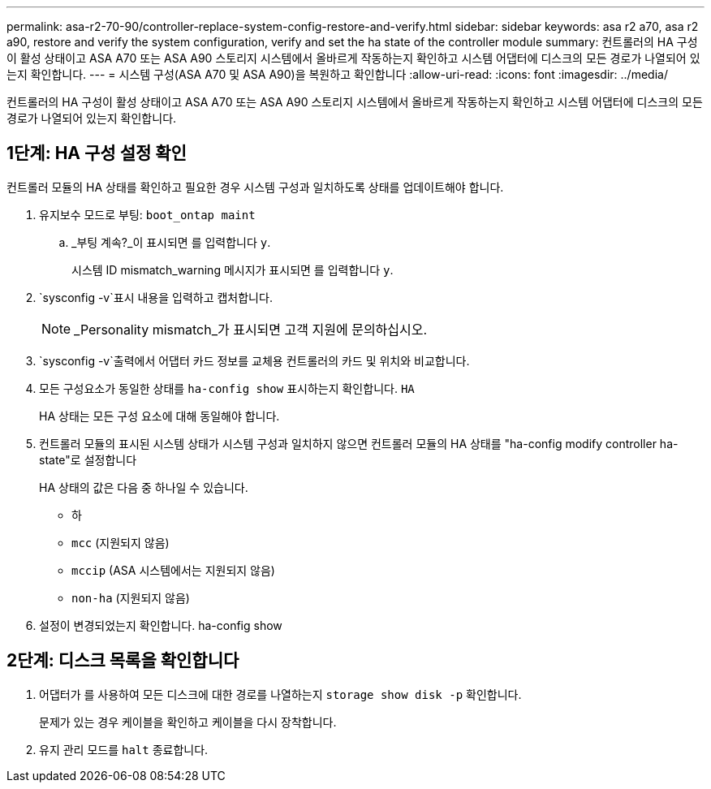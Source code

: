 ---
permalink: asa-r2-70-90/controller-replace-system-config-restore-and-verify.html 
sidebar: sidebar 
keywords: asa r2 a70, asa r2 a90, restore and verify the system configuration, verify and set the ha state of the controller module 
summary: 컨트롤러의 HA 구성이 활성 상태이고 ASA A70 또는 ASA A90 스토리지 시스템에서 올바르게 작동하는지 확인하고 시스템 어댑터에 디스크의 모든 경로가 나열되어 있는지 확인합니다. 
---
= 시스템 구성(ASA A70 및 ASA A90)을 복원하고 확인합니다
:allow-uri-read: 
:icons: font
:imagesdir: ../media/


[role="lead"]
컨트롤러의 HA 구성이 활성 상태이고 ASA A70 또는 ASA A90 스토리지 시스템에서 올바르게 작동하는지 확인하고 시스템 어댑터에 디스크의 모든 경로가 나열되어 있는지 확인합니다.



== 1단계: HA 구성 설정 확인

컨트롤러 모듈의 HA 상태를 확인하고 필요한 경우 시스템 구성과 일치하도록 상태를 업데이트해야 합니다.

. 유지보수 모드로 부팅: `boot_ontap maint`
+
.. _부팅 계속?_이 표시되면 를 입력합니다 `y`.
+
시스템 ID mismatch_warning 메시지가 표시되면 를 입력합니다 `y`.



.  `sysconfig -v`표시 내용을 입력하고 캡처합니다.
+

NOTE: _Personality mismatch_가 표시되면 고객 지원에 문의하십시오.

.  `sysconfig -v`출력에서 어댑터 카드 정보를 교체용 컨트롤러의 카드 및 위치와 비교합니다.
. 모든 구성요소가 동일한 상태를 `ha-config show` 표시하는지 확인합니다. `HA`
+
HA 상태는 모든 구성 요소에 대해 동일해야 합니다.

. 컨트롤러 모듈의 표시된 시스템 상태가 시스템 구성과 일치하지 않으면 컨트롤러 모듈의 HA 상태를 "ha-config modify controller ha-state"로 설정합니다
+
HA 상태의 값은 다음 중 하나일 수 있습니다.

+
** 하
** `mcc` (지원되지 않음)
** `mccip` (ASA 시스템에서는 지원되지 않음)
** `non-ha` (지원되지 않음)


. 설정이 변경되었는지 확인합니다. ha-config show




== 2단계: 디스크 목록을 확인합니다

. 어댑터가 를 사용하여 모든 디스크에 대한 경로를 나열하는지 `storage show disk -p` 확인합니다.
+
문제가 있는 경우 케이블을 확인하고 케이블을 다시 장착합니다.

. 유지 관리 모드를 `halt` 종료합니다.

